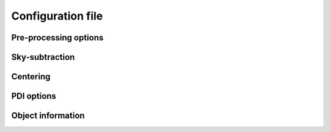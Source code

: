 
Configuration file
==================

Pre-processing options
----------------------

.. py:function:: run_pre_processing:

   ``True``, ``False`` (default = ``True``)

   If ``True``, perform the :ref:`pre-processing <Pre-processing>` reduction on the SCIENCE data. `run_pre_processing` should bet ``True`` the first time PIPPIN is run, but can be changed to ``False`` if you wish to tweak the input parameters of the PDI.


.. py:function:: remove_data_products:

   ``True``, ``False`` (default = ``True``)

   If ``True``, remove the intermediate data products (:file:`_reduced.fits` and :file:`_skysub.fits` files) once the pre-processing reduction is finished.


.. py:function:: split_observing_blocks:

   ``True``, ``False`` (default = ``True``)

   If ``True``, split the observing-blocks by ID. Can be set to ``False`` if concurrent observations have altering OBS IDs.


.. py:function:: y_pixel_range:

   `list` (default = ``[0, 1024]``)

   Vertical pixel indices to crop the intermediate data products between. This option can help to save time or memory with large data-cubes.


Sky-subtraction
---------------

.. py:function:: sky_subtraction_method:

   ``dithering-offset``, ``box-median`` (default = ``dithering-offset``)

   If ``dithering-offset``, PIPPIN uses observations at different dithering positions to subtract the :ref:`sky <Sky-subtraction>` background. The minimum separation of the dithering-positions is indicated with sky_subtraction_min_offset. If ``box-median``, the sky contribution is estimated with the median in two boxes left and right of the beams. The boxes are drawn at a separation indicated by sky_subtraction_min_offset.


.. _sky_subtraction_min_offset:

.. py:function:: sky_subtraction_min_offset:

   `integer` (default = 100)

   The minimum horizontal pixel-offset PIPPIN uses when carrying out the sky-subtraction via ``dithering-offset`` or ``box-median``.


.. py:function:: remove_horizontal_stripes:

   ``True``, ``False`` (default = ``False``)

   If ``True``, PIPPIN attempts to remove the horizontal stripe pattern found as a read-out artefact in certain observations by fitting polynomials to each row of pixels.


Centering
---------

.. py:function:: centering_method:

   ``single-Moffat``, ``double-Moffat``, ``maximum`` (default = ``single-Moffat``)

   Method to use for fitting the :ref:`beam-centres <Beam-centre fitting>`.


.. py:function:: tied_offset:

   ``True``, ``False`` (default = ``False``)

   If ``True``, PIPPIN will tie the offset between the two beams based on the used detector and fit for both beams at the same time.


PDI options
-----------

.. py:function:: size_to_crop:

   `list` (default = ``[120,120]``)

   The image-size of the ordinary and extra-ordinary beams. The final data products will inherit this image-size.


.. py:function:: r_inner_IPS:

   `list` or `integer` (default = ``[0,3,6,9,12]``)

   Inner radii of the annuli that PIPPIN uses to equalise the flux in the ordinary and extra-ordinary beams following `Avenhaus et al. (2014) <https://ui.adsabs.harvard.edu/abs/2014ApJ...781...87A/abstract>`_. These annuli are also used to perform the IP-subtraction under the assumption that the stellar light in the annulus is unpolarised (see:ref:`Instrumental polarisation <Instrumental polarisation>`).


.. py:function:: r_outer_IPS:

   `list` or `integer` (default = ``[3,6,9,12,15]``)

   Outer radii of the annuli that PIPPIN uses to equalise the flux in the ordinary and extra-ordinary beams. These annuli are also used to perform the IP-subtraction under the assumption that the stellar light in the annulus is unpolarised (see:ref:`Instrumental polarisation <Instrumental polarisation>`).


.. _crosstalk_correction:

.. py:function:: crosstalk_correction:

   ``True``, ``False`` (default = ``False``)

   If ``True``, PIPPIN corrects for the :ref:`instrumental crosstalk <Instrumental polarisation>` between the linear and circular Stokes parameters following `Avenhaus et al. (2014) <https://ui.adsabs.harvard.edu/abs/2014ApJ...781...87A/abstract>`_. The reduced efficiency of the Stokes :math:`U` parameter is assessed in the annulus provided by r_crosstalk.


.. _minimise_U_phi:

.. py:function:: minimise_U_phi:

   ``True``, ``False`` (default = ``False``)

   If ``True``, PIPPIN minimises the :math:`U_\phi`-signal in the r_crosstalk annulus following `Avenhaus et al. (2014) <https://ui.adsabs.harvard.edu/abs/2014ApJ...781...87A/abstract>`_.


.. _r_crosstalk:

.. py:function:: r_crosstalk:

   `list` (default = ``[7,17]``)

   Inner and outer radius of the annulus used in correcting for crosstalk with the crosstalk_correction and minimise_U_phi parameters.


Object information
------------------

.. py:function:: object_name

   `str` (default = ``file_path``)

   Object name to query the SIMBAD archive for its target coordinates. These coordinates are subsequently used to set up a world-coordinate system. If this parameter is not provided, PIPPIN will attempt to infer the object name from the directory in which it is run.


.. py:function:: disk_pos_angle

   `float` (default = 0.0)

   Disk position angle in degrees. This parameter is used to determine the de-projected radius.


.. py:function:: disk_inclination

   `float` (default = 0.0)

   Disk inclination in degrees. This parameter is used to determine the de-projected radius.
